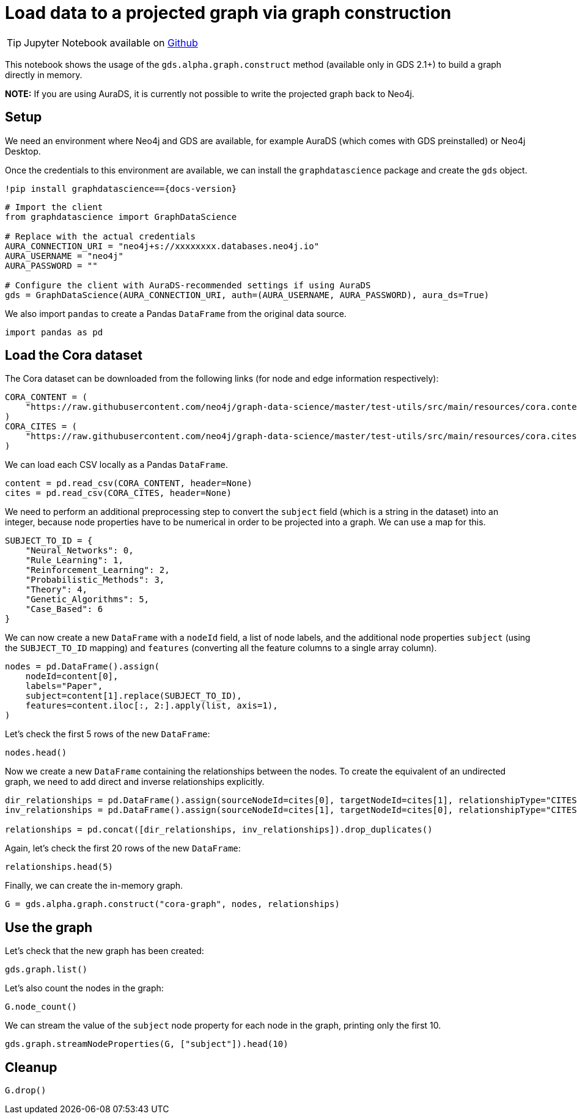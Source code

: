 = Load data to a projected graph via graph construction

[TIP]
====
Jupyter Notebook available on https://github.com/neo4j/graph-data-science-client/blob/{docs-version}/examples/load-data-via-graph-construction.ipynb[Github^]
====

This notebook shows the usage of the `gds.alpha.graph.construct` method
(available only in GDS 2.1+) to build a graph directly in memory.

*NOTE:* If you are using AuraDS, it is currently not possible to write
the projected graph back to Neo4j.


== Setup

We need an environment where Neo4j and GDS are available, for example
AuraDS (which comes with GDS preinstalled) or Neo4j Desktop.

Once the credentials to this environment are available, we can install
the `graphdatascience` package and create the `gds` object.

[source, python, subs=attributes+, role=no-test]
----
!pip install graphdatascience=={docs-version}
----

[source, python, role=no-test]
----
# Import the client
from graphdatascience import GraphDataScience

# Replace with the actual credentials
AURA_CONNECTION_URI = "neo4j+s://xxxxxxxx.databases.neo4j.io"
AURA_USERNAME = "neo4j"
AURA_PASSWORD = ""

# Configure the client with AuraDS-recommended settings if using AuraDS
gds = GraphDataScience(AURA_CONNECTION_URI, auth=(AURA_USERNAME, AURA_PASSWORD), aura_ds=True)
----

We also import `pandas` to create a Pandas `DataFrame` from the original
data source.

[source, python, role=no-test]
----
import pandas as pd
----


== Load the Cora dataset

The Cora dataset can be downloaded from the following links (for node and edge information respectively):

[source, python, role=no-test]
----
CORA_CONTENT = (
    "https://raw.githubusercontent.com/neo4j/graph-data-science/master/test-utils/src/main/resources/cora.content"
)
CORA_CITES = (
    "https://raw.githubusercontent.com/neo4j/graph-data-science/master/test-utils/src/main/resources/cora.cites"
)
----

We can load each CSV locally as a Pandas `DataFrame`.

[source, python, role=no-test]
----
content = pd.read_csv(CORA_CONTENT, header=None)
cites = pd.read_csv(CORA_CITES, header=None)
----

We need to perform an additional preprocessing step to convert the
`subject` field (which is a string in the dataset) into an integer,
because node properties have to be numerical in order to be projected
into a graph. We can use a map for this.

[source, python, role=no-test]
----
SUBJECT_TO_ID = {
    "Neural_Networks": 0,
    "Rule_Learning": 1,
    "Reinforcement_Learning": 2,
    "Probabilistic_Methods": 3,
    "Theory": 4,
    "Genetic_Algorithms": 5,
    "Case_Based": 6
}
----

We can now create a new `DataFrame` with a `nodeId` field, a list of node labels,
and the additional node properties `subject` (using the `SUBJECT_TO_ID` 
mapping) and `features` (converting all the feature columns to a single
array column).

[source, python, role=no-test]
----
nodes = pd.DataFrame().assign(
    nodeId=content[0], 
    labels="Paper", 
    subject=content[1].replace(SUBJECT_TO_ID), 
    features=content.iloc[:, 2:].apply(list, axis=1),
)
----

Let's check the first 5 rows of the new `DataFrame`:

[source, python, role=no-test]
----
nodes.head()
----

Now we create a new `DataFrame` containing the relationships between the nodes.
To create the equivalent of an undirected graph, we need to add direct
and inverse relationships explicitly.

[source, python, role=no-test]
----
dir_relationships = pd.DataFrame().assign(sourceNodeId=cites[0], targetNodeId=cites[1], relationshipType="CITES")
inv_relationships = pd.DataFrame().assign(sourceNodeId=cites[1], targetNodeId=cites[0], relationshipType="CITES")

relationships = pd.concat([dir_relationships, inv_relationships]).drop_duplicates()
----

Again, let's check the first 20 rows of the new `DataFrame`:

[source, python, role=no-test]
----
relationships.head(5)
----

Finally, we can create the in-memory graph.

[source, python, role=no-test]
----
G = gds.alpha.graph.construct("cora-graph", nodes, relationships)
----


== Use the graph

Let's check that the new graph has been created:

[source, python, role=no-test]
----
gds.graph.list()
----

Let's also count the nodes in the graph:

[source, python, role=no-test]
----
G.node_count()
----

We can stream the value of the `subject` node property for
each node in the graph, printing only the first 10.

[source, python, role=no-test]
----
gds.graph.streamNodeProperties(G, ["subject"]).head(10)
----


== Cleanup

[source, python, role=no-test]
----
G.drop()
----